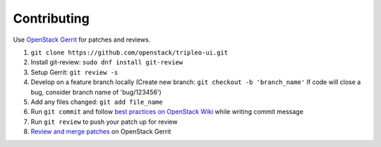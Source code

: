 Contributing
============

Use `OpenStack Gerrit`_ for patches and reviews.

1. ``git clone https://github.com/openstack/tripleo-ui.git``
2. Install git-review: ``sudo dnf install git-review``
3. Setup Gerrit: ``git review -s``
4. Develop on a feature branch locally (Create new branch: ``git checkout -b 'branch_name'`` If code will close a bug, consider branch name of 'bug/123456')
5. Add any files changed: ``git add file_name``
6. Run ``git commit`` and follow `best practices on OpenStack Wiki`_ while writing commit message
7. Run ``git review`` to push your patch up for review
8. `Review and merge patches`_ on OpenStack Gerrit

.. _OpenStack Gerrit: http://docs.openstack.org/infra/manual/developers.html
.. _best practices on OpenStack Wiki: https://wiki.openstack.org/wiki/GitCommitMessages
.. _Review and merge patches: https://review.openstack.org/#/q/project:openstack/tripleo-ui
